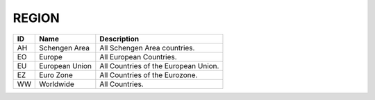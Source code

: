 .. _region:

REGION
======

.. table::
   :class: datatable
====  ==============  ====================================
ID    Name            Description
====  ==============  ====================================
AH    Schengen Area   All Schengen Area countries.
EO    Europe          All European Countries.
EU    European Union  All Countries of the European Union.
EZ    Euro Zone       All Countries of the Eurozone.
WW    Worldwide       All Countries.
====  ==============  ====================================